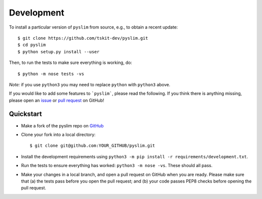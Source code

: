 .. _sec_development:

===========
Development
===========


To install a particular version of ``pyslim`` from source, e.g., to obtain a recent update::


   $ git clone https://github.com/tskit-dev/pyslim.git
   $ cd pyslim
   $ python setup.py install --user


Then, to run the tests to make sure everything is working, do::


   $ python -m nose tests -vs

*Note:* if you use ``python3`` you may need to replace ``python`` with ``python3`` above.

If you would like to add some features to ```pyslim```, please read the
following. If you think there is anything missing,
please open an `issue <http://github.com/tskit-dev/pyslim/issues>`_ or
`pull request <http://github.com/tskit-dev/pyslim/pulls>`_ on GitHub!

**********
Quickstart
**********

- Make a fork of the pyslim repo on `GitHub <http://github.com/tskit-dev/pyslim>`_
- Clone your fork into a local directory::

  $ git clone git@github.com:YOUR_GITHUB/pyslim.git

- Install the development requirements using
  ``python3 -m pip install -r requirements/development.txt``.
- Run the tests to ensure everything has worked: ``python3 -m nose -vs``. These should
  all pass.
- Make your changes in a local branch, and open a pull request on GitHub when you
  are ready. Please make sure that (a) the tests pass before you open the pull request; and
  (b) your code passes PEP8 checks before opening the pull request.

